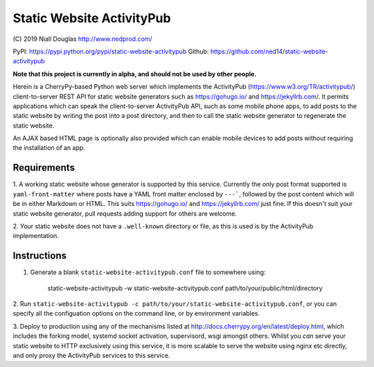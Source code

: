 Static Website ActivityPub
==========================

\(C) 2019 Niall Douglas http://www.nedprod.com/

PyPI: https://pypi.python.org/pypi/static-website-activitypub Github: https://github.com/ned14/static-website-activitypub

**Note that this project is currently in alpha, and should not be used by other people.**

Herein is a CherryPy-based Python web server which implements the ActivityPub
(https://www.w3.org/TR/activitypub/) client-to-server REST API for static
website generators such as https://gohugo.io/ and https://jekyllrb.com/.
It permits applications which can speak the client-to-server ActivityPub
API, such as some mobile phone apps, to add posts to the static website
by writing the post into a post directory, and then to call the static
website generator to regenerate the static website.

An AJAX based HTML page is optionally also provided which can enable mobile
devices to add posts without requiring the installation of an app.

Requirements
------------
1. A working static website whose generator is supported by this service.
Currently the only post format supported is ``yaml-front-matter`` where
posts have a YAML front matter enclosed by ``---```, followed by the post
content which will be in either Markdown or HTML. This suits https://gohugo.io/
and https://jekyllrb.com/ just fine. If this doesn't suit your static
website generator, pull requests adding support for others are welcome.

2. Your static website does not have a ``.well-known`` directory or file,
as this is used is by the ActivityPub implementation.

Instructions
------------
1. Generate a blank ``static-website-activitypub.conf`` file to somewhere using:

    static-website-activitypub -w static-website-activitypub.conf path/to/your/public/html/directory

2. Run ``static-website-activitypub -c path/to/your/static-website-activitypub.conf``,
or you can specify all the configuation options on the command line, or by
environment variables.

3. Deploy to production using any of the mechanisms listed at
http://docs.cherrypy.org/en/latest/deploy.html, which includes the
forking model, systemd socket activation, supervisord, wsgi amongst others.
Whilst you *can* serve your static website to HTTP exclusively using
this service, it is more scalable to serve the website using nginx etc
directly, and only proxy the ActivityPub services to this service.

